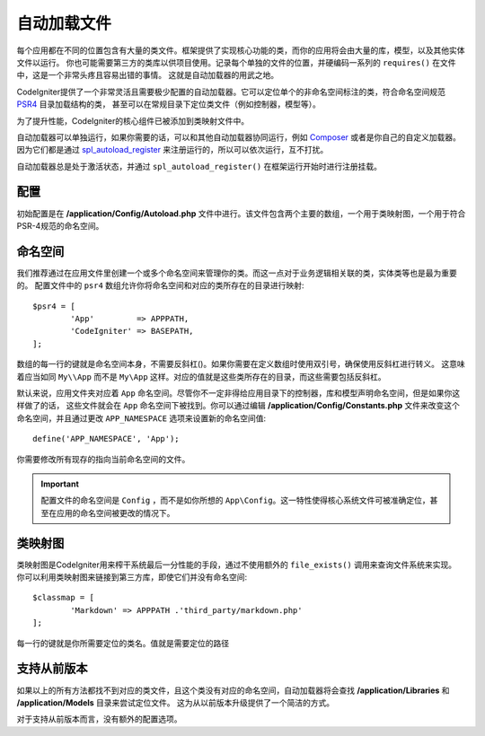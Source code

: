 #################
自动加载文件
#################

每个应用都在不同的位置包含有大量的类文件。框架提供了实现核心功能的类，而你的应用将会由大量的库，模型，以及其他实体文件以运行。
你也可能需要第三方的类库以供项目使用。记录每个单独的文件的位置，并硬编码一系列的 ``requires()`` 在文件中，这是一个非常头疼且容易出错的事情。
这就是自动加载器的用武之地。

CodeIgniter提供了一个非常灵活且需要极少配置的自动加载器。它可以定位单个的非命名空间标注的类，符合命名空间规范 `PSR4 <http://www.php-fig.org/psr/psr-4/>`_ 目录加载结构的类，
甚至可以在常规目录下定位类文件（例如控制器，模型等）。

为了提升性能，CodeIgniter的核心组件已被添加到类映射文件中。

自动加载器可以单独运行，如果你需要的话，可以和其他自动加载器协同运行，例如 `Composer <https://getcomposer.org>`_ 或者是你自己的自定义加载器。
因为它们都是通过 `spl_autoload_register <http://php.net/manual/en/function.spl-autoload-register.php>`_ 来注册运行的，所以可以依次运行，互不打扰。

自动加载器总是处于激活状态，并通过 ``spl_autoload_register()`` 在框架运行开始时进行注册挂载。

配置
=============

初始配置是在 **/application/Config/Autoload.php** 文件中进行。该文件包含两个主要的数组，一个用于类映射图，一个用于符合PSR-4规范的命名空间。

命名空间
==========

我们推荐通过在应用文件里创建一个或多个命名空间来管理你的类。而这一点对于业务逻辑相关联的类，实体类等也是最为重要的。
配置文件中的 ``psr4`` 数组允许你将命名空间和对应的类所存在的目录进行映射::

	$psr4 = [
		'App'         => APPPATH,
		'CodeIgniter' => BASEPATH,
	];

数组的每一行的键就是命名空间本身，不需要反斜杠(\)。如果你需要在定义数组时使用双引号，确保使用反斜杠进行转义。
这意味着应当如同 ``My\\App`` 而不是 ``My\App`` 这样。对应的值就是这些类所存在的目录，而这些需要包括反斜杠。

默认来说，应用文件夹对应着 ``App`` 命名空间。尽管你不一定非得给应用目录下的控制器，库和模型声明命名空间，但是如果你这样做了的话，
这些文件就会在 ``App`` 命名空间下被找到。你可以通过编辑 **/application/Config/Constants.php** 文件来改变这个命名空间，并且通过更改 ``APP_NAMESPACE`` 选项来设置新的命名空间值::

	define('APP_NAMESPACE', 'App');

你需要修改所有现存的指向当前命名空间的文件。

.. important:: 配置文件的命名空间是 ``Config`` ，而不是如你所想的 ``App\Config``。这一特性使得核心系统文件可被准确定位，甚至在应用的命名空间被更改的情况下。

类映射图
========

类映射图是CodeIgniter用来榨干系统最后一分性能的手段，通过不使用额外的 ``file_exists()`` 调用来查询文件系统来实现。
你可以利用类映射图来链接到第三方库，即使它们并没有命名空间::

	$classmap = [
		'Markdown' => APPPATH .'third_party/markdown.php'
	];

每一行的键就是你所需要定位的类名。值就是需要定位的路径

支持从前版本
==============

如果以上的所有方法都找不到对应的类文件，且这个类没有对应的命名空间，自动加载器将会查找 **/application/Libraries** 和 **/application/Models** 目录来尝试定位文件。
这为从以前版本升级提供了一个简洁的方式。

对于支持从前版本而言，没有额外的配置选项。
